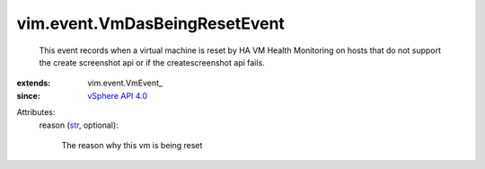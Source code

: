 
vim.event.VmDasBeingResetEvent
==============================
  This event records when a virtual machine is reset by HA VM Health Monitoring on hosts that do not support the create screenshot api or if the createscreenshot api fails.
:extends: vim.event.VmEvent_
:since: `vSphere API 4.0 <vim/version.rst#vimversionversion5>`_

Attributes:
    reason (`str <https://docs.python.org/2/library/stdtypes.html>`_, optional):

       The reason why this vm is being reset
